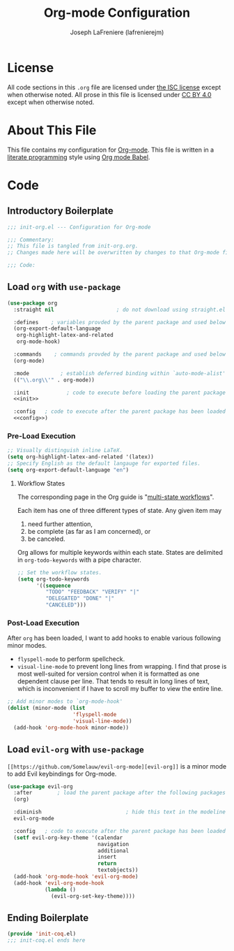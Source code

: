 #+TITLE: Org-mode Configuration
#+AUTHOR: Joseph LaFreniere (lafrenierejm)
#+EMAIL: joseph@lafreniere.xyz

* License
  All code sections in this =.org= file are licensed under [[https://gitlab.com/lafrenierejm/dotfiles/blob/master/LICENSE][the ISC license]] except when otherwise noted.
  All prose in this file is licensed under [[https://creativecommons.org/licenses/by/4.0/][CC BY 4.0]] except when otherwise noted.

* About This File
  This file contains my configuration for [[http://orgmode.org/][Org-mode]].
  This file is written in a [[https://en.wikipedia.org/wiki/Literate_programming][literate programming]] style using [[http://orgmode.org/worg/org-contrib/babel/][Org mode Babel]].

* Code
** Introductory Boilerplate
   #+BEGIN_SRC emacs-lisp :tangle yes
     ;;; init-org.el --- Configuration for Org-mode

     ;;; Commentary:
     ;; This file is tangled from init-org.org.
     ;; Changes made here will be overwritten by changes to that Org-mode file.

     ;;; Code:
   #+END_SRC

** Load =org= with =use-package=
   #+BEGIN_SRC emacs-lisp :tangle yes :noweb yes
     (use-package org
       :straight nil                    ; do not download using straight.el

       :defines    ; variables provded by the parent package and used below
       (org-export-default-language
        org-highlight-latex-and-related
        org-mode-hook)

       :commands    ; commands provded by the parent package and used below
       (org-mode)

       :mode          ; establish deferred binding within `auto-mode-alist'
       (("\\.org\\'" . org-mode))

       :init            ; code to execute before loading the parent package
       <<init>>

       :config   ; code to execute after the parent package has been loaded
       <<config>>)
   #+END_SRC

*** Pre-Load Execution
    :PROPERTIES:
    :noweb-ref: init
    :END:

    #+BEGIN_SRC emacs-lisp
      ;; Visually distinguish inline LaTeX.
      (setq org-highlight-latex-and-related '(latex))
      ;; Specify English as the default langauge for exported files.
      (setq org-export-default-language "en")
    #+END_SRC

**** Workflow States
     The corresponding page in the Org guide is "[[http://orgmode.org/guide/Multi_002dstate-workflows.html][multi-state workflows]]".

     Each item has one of three different types of state.
     Any given item may
     1. need further attention,
     2. be complete (as far as I am concerned), or
     3. be canceled.

     Org allows for multiple keywords within each state.
     States are delimited in =org-todo-keywords= with a pipe character.

     #+BEGIN_SRC emacs-lisp
       ;; Set the workflow states.
       (setq org-todo-keywords
             '((sequence
                "TODO" "FEEDBACK" "VERIFY" "|"
                "DELEGATED" "DONE" "|"
                "CANCELED")))
     #+END_SRC

*** Post-Load Execution
    :PROPERTIES:
    :noweb-ref: config
    :END:

    After =org= has been loaded, I want to add hooks to enable various following minor modes.
    - =flyspell-mode= to perform spellcheck.
    - =visual-line-mode= to prevent long lines from wrapping.
      I find that prose is most well-suited for version control when it is formatted as one dependent clause per line.
      That tends to result in long lines of text, which is inconvenient if I have to scroll my buffer to view the entire line.

    #+BEGIN_SRC emacs-lisp
      ;; Add minor modes to `org-mode-hook'
      (dolist (minor-mode (list
                           'flyspell-mode
                           'visual-line-mode))
        (add-hook 'org-mode-hook minor-mode))
    #+END_SRC

** Load =evil-org= with =use-package=
   =[[https://github.com/Somelauw/evil-org-mode][evil-org]]= is a minor mode to add Evil keybindings for Org-mode.

   #+BEGIN_SRC emacs-lisp :tangle yes :noweb yes
     (use-package evil-org
       :after        ; load the parent package after the following packages
       (org)

       :diminish                           ; hide this text in the modeline
       evil-org-mode

       :config   ; code to execute after the parent package has been loaded
       (setf evil-org-key-theme '(calendar
                                  navigation
                                  additional
                                  insert
                                  return
                                  textobjects))
       (add-hook 'org-mode-hook 'evil-org-mode)
       (add-hook 'evil-org-mode-hook
                 (lambda ()
                   (evil-org-set-key-theme))))
   #+END_SRC

** Ending Boilerplate
   #+BEGIN_SRC emacs-lisp :tangle yes
     (provide 'init-coq.el)
     ;;; init-coq.el ends here
   #+END_SRC
